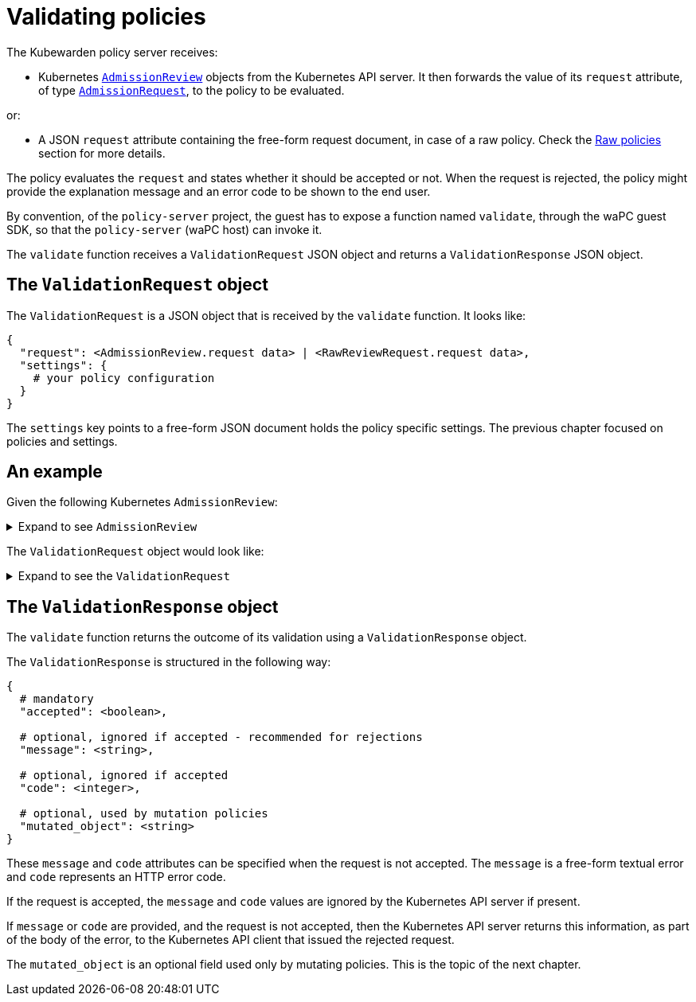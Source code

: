= Validating policies
:description: Validating policies
:doc-persona: ["kubewarden-policy-developer"]
:doc-topic: ["writing-policies", "specification", "validating-policies"]
:doc-type: ["reference"]
:keywords: ["kubewarden", "kubernetes", "policy specification", "policy validation"]
:sidebar_label: Validating policies
:current-version: {page-origin-branch}

The Kubewarden policy server receives:

* Kubernetes
https://godoc.org/k8s.io/api/admission/v1#AdmissionReview[`AdmissionReview`]
objects from the Kubernetes API server.
It then forwards the value of its `request` attribute, of type
https://godoc.org/k8s.io/api/admission/v1#AdmissionRequest[`AdmissionRequest`],
to the policy to be evaluated.

or:

* A JSON `request` attribute containing the free-form request document,
in case of a raw policy.
Check the
xref:../../howtos/raw-policies.adoc[Raw policies]
section for more details.

The policy evaluates the `request` and states whether it should be accepted or not.
When the request is rejected,
the policy might provide the explanation message and an error code to be shown to the end user.

By convention, of the `policy-server` project,
the guest has to expose a function named `validate`,
through the waPC guest SDK,
so that the `policy-server` (waPC host) can invoke it.

The `validate` function receives a `ValidationRequest` JSON object and returns a `ValidationResponse` JSON object.

== The `ValidationRequest` object

The `ValidationRequest` is a JSON object that is received by the `validate` function.
It looks like:

[subs="+attributes",yaml]
----
{
  "request": <AdmissionReview.request data> | <RawReviewRequest.request data>,
  "settings": {
    # your policy configuration
  }
}
----

The `settings` key points to a free-form JSON document holds the policy
specific settings.
The previous chapter focused on policies and settings.

== An example

Given the following Kubernetes `AdmissionReview`:

.Expand to see `AdmissionReview`
[%collapsible]
======

[subs="+attributes",yaml]
----
{
  "apiVersion": "admission.k8s.io/v1",
  "kind": "AdmissionReview",
  "request": {
    # Random uid uniquely identifying this admission call
    "uid": "705ab4f5-6393-11e8-b7cc-42010a800002",

    # Fully-qualified group/version/kind of the incoming object
    "kind": {"group":"autoscaling","version":"v1","kind":"Scale"},
    # Fully-qualified group/version/kind of the resource being modified
    "resource": {"group":"apps","version":"v1","resource":"deployments"},
    # subresource, if the request is to a subresource
    "subResource": "scale",

    # Fully-qualified group/version/kind of the incoming object in the original request to the API server.
    # This only differs from `kind` if the webhook specified `matchPolicy: Equivalent` and the
    # original request to the API server was converted to a version the webhook registered for.
    "requestKind": {"group":"autoscaling","version":"v1","kind":"Scale"},
    # Fully-qualified group/version/kind of the resource being modified in the original request to the API server.
    # This only differs from `resource` if the webhook specified `matchPolicy: Equivalent` and the
    # original request to the API server was converted to a version the webhook registered for.
    "requestResource": {"group":"apps","version":"v1","resource":"deployments"},
    # subresource, if the request is to a subresource
    # This only differs from `subResource` if the webhook specified `matchPolicy: Equivalent` and the
    # original request to the API server was converted to a version the webhook registered for.
    "requestSubResource": "scale",

    # Name of the resource being modified
    "name": "my-deployment",
    # Namespace of the resource being modified, if the resource is namespaced (or is a Namespace object)
    "namespace": "my-namespace",

    # operation can be CREATE, UPDATE, DELETE, or CONNECT
    "operation": "UPDATE",

    "userInfo": {
      # Username of the authenticated user making the request to the API server
      "username": "admin",
      # UID of the authenticated user making the request to the API server
      "uid": "014fbff9a07c",
      # Group memberships of the authenticated user making the request to the API server
      "groups": ["system:authenticated","my-admin-group"],
      # Arbitrary extra info associated with the user making the request to the API server.
      # This is populated by the API server authentication layer and should be included
      # if any SubjectAccessReview checks are performed by the webhook.
      "extra": {
        "some-key":["some-value1", "some-value2"]
      }
    },

    # object is the new object being admitted.
    # It is null for DELETE operations.
    "object": {"apiVersion":"autoscaling/v1","kind":"Scale",...},
    # oldObject is the existing object.
    # It is null for CREATE and CONNECT operations.
    "oldObject": {"apiVersion":"autoscaling/v1","kind":"Scale",...},
    # options contains the options for the operation being admitted, like meta.k8s.io/v1 CreateOptions, UpdateOptions, or DeleteOptions.
    # It is null for CONNECT operations.
    "options": {"apiVersion":"meta.k8s.io/v1","kind":"UpdateOptions",...},

    # dryRun indicates the API request is running in dry run mode and will not be persisted.
    # Webhooks with side effects should avoid actuating those side effects when dryRun is true.
    # See http://k8s.io/docs/reference/using-api/api-concepts/#make-a-dry-run-request for more details.
    "dryRun": false
  }
}
----

======

The `ValidationRequest` object would look like:

.Expand to see the `ValidationRequest`
[%collapsible]
======

[subs="+attributes",yaml]
----
{
  "request": {
    # Random uid uniquely identifying this admission call
    "uid": "705ab4f5-6393-11e8-b7cc-42010a800002",

    # Fully-qualified group/version/kind of the incoming object
    "kind": {"group":"autoscaling","version":"v1","kind":"Scale"},
    # Fully-qualified group/version/kind of the resource being modified
    "resource": {"group":"apps","version":"v1","resource":"deployments"},
    # subresource, if the request is to a subresource
    "subResource": "scale",

    # Fully-qualified group/version/kind of the incoming object in the original request to the API server.
    # This only differs from `kind` if the webhook specified `matchPolicy: Equivalent` and the
    # original request to the API server was converted to a version the webhook registered for.
    "requestKind": {"group":"autoscaling","version":"v1","kind":"Scale"},
    # Fully-qualified group/version/kind of the resource being modified in the original request to the API server.
    # This only differs from `resource` if the webhook specified `matchPolicy: Equivalent` and the
    # original request to the API server was converted to a version the webhook registered for.
    "requestResource": {"group":"apps","version":"v1","resource":"deployments"},
    # subresource, if the request is to a subresource
    # This only differs from `subResource` if the webhook specified `matchPolicy: Equivalent` and the
    # original request to the API server was converted to a version the webhook registered for.
    "requestSubResource": "scale",

    # Name of the resource being modified
    "name": "my-deployment",
    # Namespace of the resource being modified, if the resource is namespaced (or is a Namespace object)
    "namespace": "my-namespace",

    # operation can be CREATE, UPDATE, DELETE, or CONNECT
    "operation": "UPDATE",

    "userInfo": {
      # Username of the authenticated user making the request to the API server
      "username": "admin",
      # UID of the authenticated user making the request to the API server
      "uid": "014fbff9a07c",
      # Group memberships of the authenticated user making the request to the API server
      "groups": ["system:authenticated","my-admin-group"],
      # Arbitrary extra info associated with the user making the request to the API server.
      # This is populated by the API server authentication layer and should be included
      # if any SubjectAccessReview checks are performed by the webhook.
      "extra": {
        "some-key":["some-value1", "some-value2"]
      }
    },

    # object is the new object being admitted.
    # It is null for DELETE operations.
    "object": {"apiVersion":"autoscaling/v1","kind":"Scale",...},
    # oldObject is the existing object.
    # It is null for CREATE and CONNECT operations.
    "oldObject": {"apiVersion":"autoscaling/v1","kind":"Scale",...},
    # options contains the options for the operation being admitted, like meta.k8s.io/v1 CreateOptions, UpdateOptions, or DeleteOptions.
    # It is null for CONNECT operations.
    "options": {"apiVersion":"meta.k8s.io/v1","kind":"UpdateOptions",...},

    # dryRun indicates the API request is running in dry run mode and will not be persisted.
    # Webhooks with side effects should avoid actuating those side effects when dryRun is true.
    # See http://k8s.io/docs/reference/using-api/api-concepts/#make-a-dry-run-request for more details.
    "dryRun": false
  },
  "settings": {
    # policy settings
  }
}
----

======

== The `ValidationResponse` object

The `validate` function returns the outcome of its validation using a `ValidationResponse` object.

The `ValidationResponse` is structured in the following way:

[subs="+attributes",yaml]
----
{
  # mandatory
  "accepted": <boolean>,

  # optional, ignored if accepted - recommended for rejections
  "message": <string>,

  # optional, ignored if accepted
  "code": <integer>,

  # optional, used by mutation policies
  "mutated_object": <string>
}
----

These `message` and `code` attributes can be specified when the request is not accepted.
The `message` is a free-form textual error and `code` represents an HTTP error code.

If the request is accepted,
the `message` and `code` values are ignored by the Kubernetes API server if present.

If `message` or `code` are provided,
and the request is not accepted,
then the Kubernetes API server returns this information, as part of the body of the error, to the Kubernetes API client that issued the rejected request.

The `mutated_object` is an optional field used only by mutating policies.
This is the topic of the next chapter.
